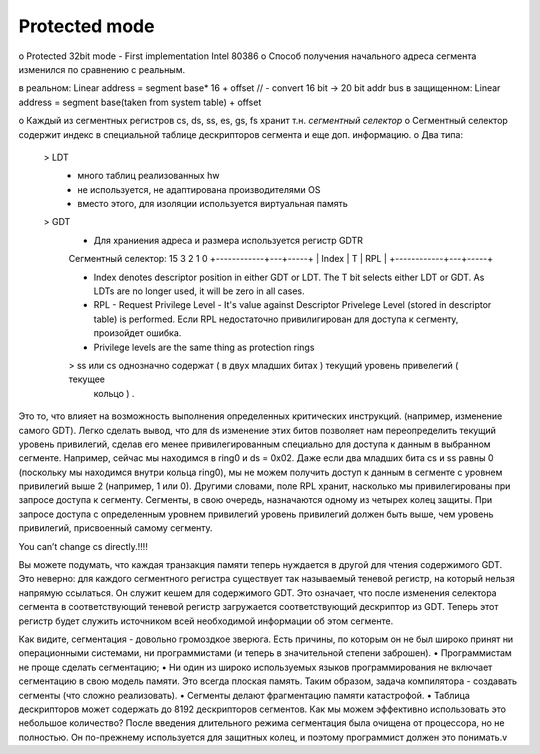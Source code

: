 Protected mode
==============

o Protected 32bit mode - First implementation Intel 80386 
o Способ получения начального адреса сегмента изменился по сравнению с реальным.

в реальном: Linear address = segment base* 16 + offset // - convert 16 bit -> 20 bit addr bus
в защищенном: Linear address = segment base(taken from system table) + offset

o Каждый из сегментных регистров cs, ds, ss, es, gs, fs хранит т.н. *сегментный селектор*
o Сегментный селектор содержит индекс в специальной таблице дескрипторов сегмента и еще доп.  информацию.
o Два типа: 
    > LDT
        - много таблиц реализованных hw
        - не используется, не адаптирована производителями OS
        - вместо этого, для изоляции используется виртуальная память
    > GDT
        - Для храниения адреса и размера используется регистр GDTR

        Сегментный селектор:
        15           3 2  1    0
        +------------+---+-----+
        |   Index    | T | RPL |
        +------------+---+-----+
        
        - Index denotes descriptor position in either GDT or LDT. The T bit selects either LDT or GDT.
          As LDTs are no longer used, it will be zero in all cases.
        - RPL - Request Privilege Level - It's value against Descriptor Privelege Level (stored in 
          descriptor table) is performed. Если RPL недостаточно привилигирован для доступа к сегменту,
          произойдет ошибка. 
        - Privilege levels are the same thing as protection rings
        
        > ss или cs однозначно содержат ( в двух младших битах ) текущий уровень привелегий ( текущее 
          кольцо ) . 


Это то, что влияет на возможность выполнения определенных критических инструкций.
(например, изменение самого GDT). Легко сделать вывод, что для ds изменение этих битов позволяет 
нам переопределить текущий уровень привилегий, сделав его менее привилегированным специально для доступа к данным в выбранном сегменте. Например, сейчас мы находимся в ring0 и ds = 0x02. Даже если два младших бита cs и ss равны 0 (поскольку мы находимся внутри кольца ring0), мы не можем получить доступ к данным в сегменте с уровнем привилегий выше 2 (например, 1 или 0). Другими словами, поле RPL хранит, насколько мы привилегированы при запросе доступа к сегменту. Сегменты, в свою очередь, назначаются одному из четырех колец защиты. При запросе доступа с определенным уровнем привилегий уровень привилегий должен быть выше, чем уровень привилегий, присвоенный самому сегменту. 

You can’t change cs directly.!!!!

Вы можете подумать, что каждая транзакция памяти теперь нуждается в другой для чтения содержимого GDT. Это неверно: для каждого сегментного регистра существует так называемый теневой регистр, на который нельзя напрямую ссылаться. Он служит кешем для содержимого GDT. Это означает, что после изменения селектора сегмента в соответствующий теневой регистр загружается соответствующий дескриптор из GDT. Теперь этот регистр будет служить источником всей необходимой информации об этом сегменте. 

Как видите, сегментация - довольно громоздкое зверюга. Есть причины, по которым он не был широко принят ни операционными системами, ни программистами (и теперь в значительной степени заброшен). • Программистам не проще сделать сегментацию; • Ни один из широко используемых языков программирования не включает сегментацию в свою модель памяти. Это всегда плоская память. Таким образом, задача компилятора - создавать сегменты (что сложно реализовать). • Сегменты делают фрагментацию памяти катастрофой. • Таблица дескрипторов может содержать до 8192 дескрипторов сегментов. Как мы можем эффективно использовать это небольшое количество? После введения длительного режима сегментация была очищена от процессора, но не полностью. Он по-прежнему используется для защитных колец, и поэтому программист должен это понимать.v
          
        
